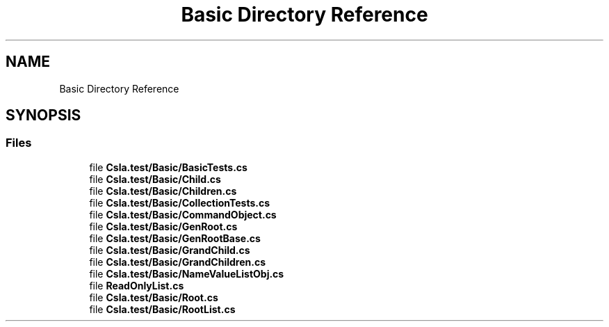 .TH "Basic Directory Reference" 3 "Wed Jul 21 2021" "Version 5.4.2" "CSLA.NET" \" -*- nroff -*-
.ad l
.nh
.SH NAME
Basic Directory Reference
.SH SYNOPSIS
.br
.PP
.SS "Files"

.in +1c
.ti -1c
.RI "file \fBCsla\&.test/Basic/BasicTests\&.cs\fP"
.br
.ti -1c
.RI "file \fBCsla\&.test/Basic/Child\&.cs\fP"
.br
.ti -1c
.RI "file \fBCsla\&.test/Basic/Children\&.cs\fP"
.br
.ti -1c
.RI "file \fBCsla\&.test/Basic/CollectionTests\&.cs\fP"
.br
.ti -1c
.RI "file \fBCsla\&.test/Basic/CommandObject\&.cs\fP"
.br
.ti -1c
.RI "file \fBCsla\&.test/Basic/GenRoot\&.cs\fP"
.br
.ti -1c
.RI "file \fBCsla\&.test/Basic/GenRootBase\&.cs\fP"
.br
.ti -1c
.RI "file \fBCsla\&.test/Basic/GrandChild\&.cs\fP"
.br
.ti -1c
.RI "file \fBCsla\&.test/Basic/GrandChildren\&.cs\fP"
.br
.ti -1c
.RI "file \fBCsla\&.test/Basic/NameValueListObj\&.cs\fP"
.br
.ti -1c
.RI "file \fBReadOnlyList\&.cs\fP"
.br
.ti -1c
.RI "file \fBCsla\&.test/Basic/Root\&.cs\fP"
.br
.ti -1c
.RI "file \fBCsla\&.test/Basic/RootList\&.cs\fP"
.br
.in -1c
